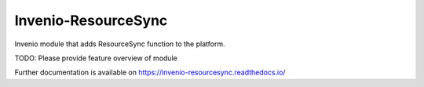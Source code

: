 ..
    Copyright (C) 2019 National Institute of Informatics.

    Invenio-ResourceSync is free software; you can redistribute it and/or
    modify it under the terms of the MIT License; see LICENSE file for more
    details.

======================
 Invenio-ResourceSync
======================

.. image:: https://img.shields.io/travis/RCOSDP/invenio-resourcesync.svg
        :target: https://travis-ci.org/RCOSDP/invenio-resourcesync

.. image:: https://img.shields.io/coveralls/RCOSDP/invenio-resourcesync.svg
        :target: https://coveralls.io/r/RCOSDP/invenio-resourcesync

.. image:: https://img.shields.io/github/tag/RCOSDP/invenio-resourcesync.svg
        :target: https://github.com/RCOSDP/invenio-resourcesync/releases

.. image:: https://img.shields.io/pypi/dm/invenio-resourcesync.svg
        :target: https://pypi.python.org/pypi/invenio-resourcesync

.. image:: https://img.shields.io/github/license/RCOSDP/invenio-resourcesync.svg
        :target: https://github.com/RCOSDP/invenio-resourcesync/blob/master/LICENSE

Invenio module that adds ResourceSync function to the platform.

TODO: Please provide feature overview of module

Further documentation is available on
https://invenio-resourcesync.readthedocs.io/
